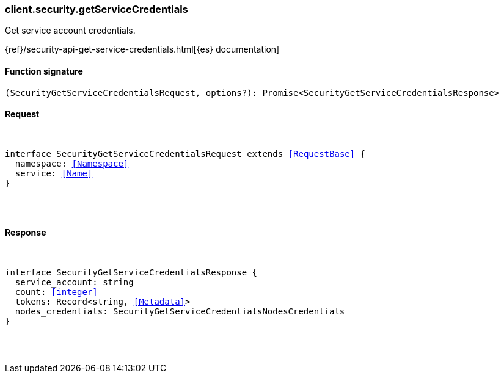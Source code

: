 [[reference-security-get_service_credentials]]

////////
===========================================================================================================================
||                                                                                                                       ||
||                                                                                                                       ||
||                                                                                                                       ||
||        ██████╗ ███████╗ █████╗ ██████╗ ███╗   ███╗███████╗                                                            ||
||        ██╔══██╗██╔════╝██╔══██╗██╔══██╗████╗ ████║██╔════╝                                                            ||
||        ██████╔╝█████╗  ███████║██║  ██║██╔████╔██║█████╗                                                              ||
||        ██╔══██╗██╔══╝  ██╔══██║██║  ██║██║╚██╔╝██║██╔══╝                                                              ||
||        ██║  ██║███████╗██║  ██║██████╔╝██║ ╚═╝ ██║███████╗                                                            ||
||        ╚═╝  ╚═╝╚══════╝╚═╝  ╚═╝╚═════╝ ╚═╝     ╚═╝╚══════╝                                                            ||
||                                                                                                                       ||
||                                                                                                                       ||
||    This file is autogenerated, DO NOT send pull requests that changes this file directly.                             ||
||    You should update the script that does the generation, which can be found in:                                      ||
||    https://github.com/elastic/elastic-client-generator-js                                                             ||
||                                                                                                                       ||
||    You can run the script with the following command:                                                                 ||
||       npm run elasticsearch -- --version <version>                                                                    ||
||                                                                                                                       ||
||                                                                                                                       ||
||                                                                                                                       ||
===========================================================================================================================
////////

[discrete]
[[client.security.getServiceCredentials]]
=== client.security.getServiceCredentials

Get service account credentials.

{ref}/security-api-get-service-credentials.html[{es} documentation]

[discrete]
==== Function signature

[source,ts]
----
(SecurityGetServiceCredentialsRequest, options?): Promise<SecurityGetServiceCredentialsResponse>
----

[discrete]
==== Request

[pass]
++++
<pre>
++++
interface SecurityGetServiceCredentialsRequest extends <<RequestBase>> {
  namespace: <<Namespace>>
  service: <<Name>>
}

[pass]
++++
</pre>
++++
[discrete]
==== Response

[pass]
++++
<pre>
++++
interface SecurityGetServiceCredentialsResponse {
  service_account: string
  count: <<integer>>
  tokens: Record<string, <<Metadata>>>
  nodes_credentials: SecurityGetServiceCredentialsNodesCredentials
}

[pass]
++++
</pre>
++++
